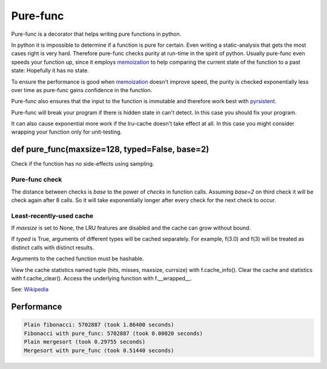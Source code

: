 
=========
Pure-func
=========

.. image:: https://travis-ci.org/adfinis-sygroup/pure_func.svg?branch=master
    :target: https://travis-ci.org/adfinis-sygroup/pure_func

Pure-func is a decorator that helps writing pure functions in python.

In python it is impossible to determine if a function is pure for certain.
Even writing a static-analysis that gets the most cases right is very hard.
Therefore pure-func checks purity at run-time in the spirit of python. Usually
pure-func even speeds your function up, since it employs memoization_ to help
comparing the current state of the function to a past state: Hopefully it has
no state.

To ensure the performance is good when memoization_ doesn't improve speed, the
purity is checked exponentially less over time as pure-func gains confidence in
the function.

.. _memoization: https://en.wikipedia.org/wiki/Memoization

Pure-func also ensures that the input to the function is immutable and
therefore work best with pyrsistent_.

.. _pyrsistent: https://pyrsistent.readthedocs.io/en/latest/

Pure-func will break your program if there is hidden state in can't detect. In
this case you should fix your program.

It can also cause exponential more work if the lru-cache doesn't take effect at
all. In this case you might consider wrapping your function only for
unit-testing.

def pure_func(maxsize=128, typed=False, base=2)
===============================================

Check if the function has no side-effects using sampling.

Pure-func check
---------------

The distance between checks is *base* to the power of *checks* in function
calls.  Assuming *base=2* on third check it will be check again after 8
calls.  So it will take exponentially longer after every check for the next
check to occur.


Least-recently-used cache
-------------------------

If *maxsize* is set to None, the LRU features are disabled and the cache
can grow without bound.

If *typed* is True, arguments of different types will be cached separately.
For example, f(3.0) and f(3) will be treated as distinct calls with
distinct results.

Arguments to the cached function must be hashable.

View the cache statistics named tuple (hits, misses, maxsize, currsize)
with f.cache_info().  Clear the cache and statistics with f.cache_clear().
Access the underlying function with f.__wrapped__.

See: Wikipedia_

.. _Wikipedia: http://en.wikipedia.org/wiki/Cache_algorithms#Least_Recently_Used  # noqa

Performance
===========

.. code-block:: text

   Plain fibonacci: 5702887 (took 1.86400 seconds)
   Fibonacci with pure_func: 5702887 (took 0.00020 seconds)
   Plain mergesort (took 0.29755 seconds)
   Mergesort with pure_func (took 0.51440 seconds)
